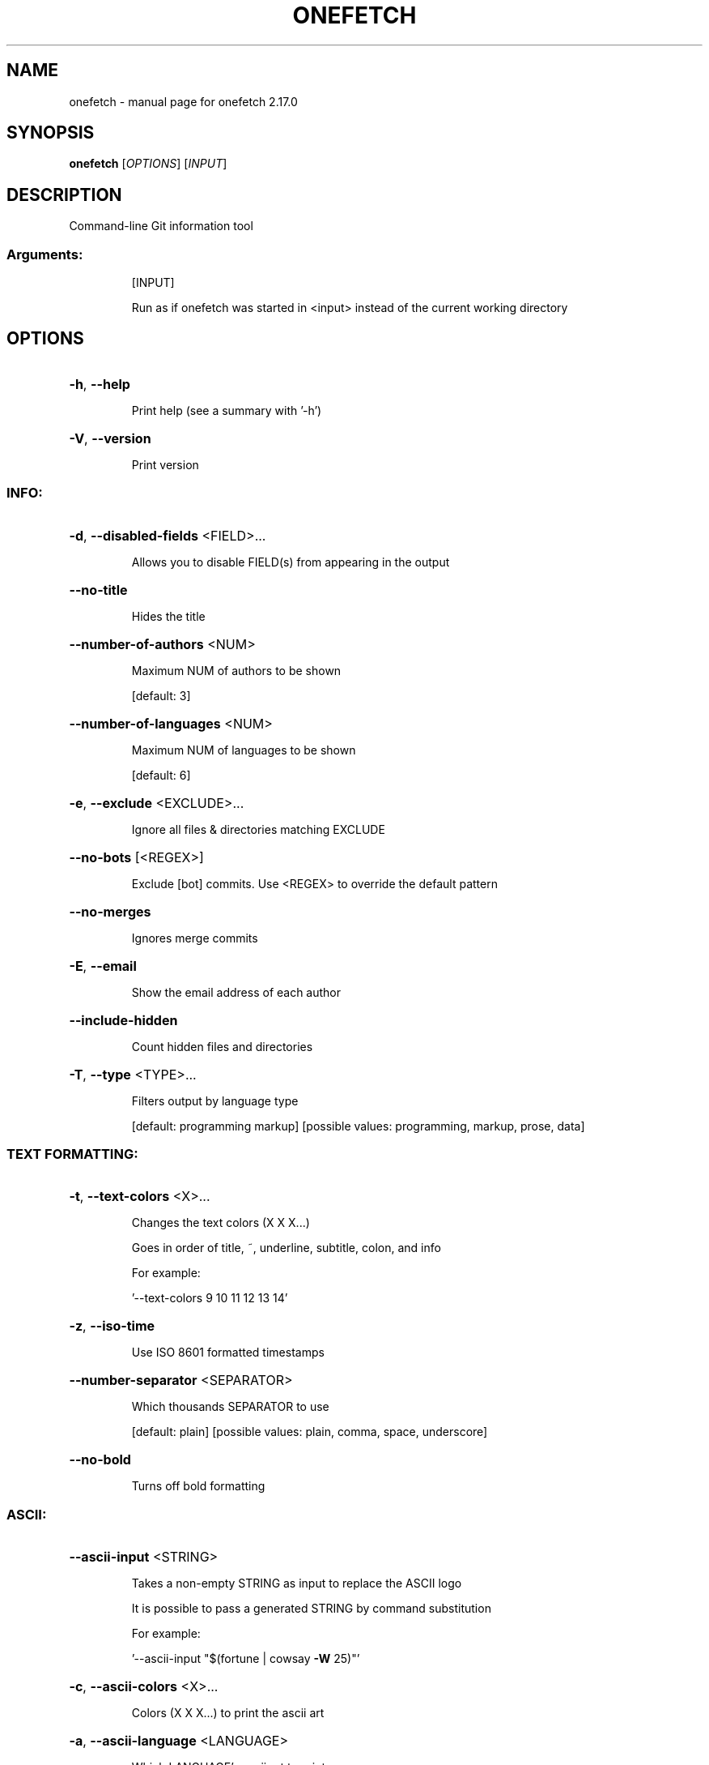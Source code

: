 .\" DO NOT MODIFY THIS FILE!  It was generated by help2man 1.49.2.
.TH ONEFETCH "1" "April 2023" "onefetch 2.17.0" "User Commands"
.SH NAME
onefetch \- manual page for onefetch 2.17.0
.SH SYNOPSIS
.B onefetch
[\fI\,OPTIONS\/\fR] [\fI\,INPUT\/\fR]
.SH DESCRIPTION
Command\-line Git information tool
.SS "Arguments:"
.IP
[INPUT]
.IP
Run as if onefetch was started in <input> instead of the current working directory
.SH OPTIONS
.HP
\fB\-h\fR, \fB\-\-help\fR
.IP
Print help (see a summary with '\-h')
.HP
\fB\-V\fR, \fB\-\-version\fR
.IP
Print version
.SS "INFO:"
.HP
\fB\-d\fR, \fB\-\-disabled\-fields\fR <FIELD>...
.IP
Allows you to disable FIELD(s) from appearing in the output
.HP
\fB\-\-no\-title\fR
.IP
Hides the title
.HP
\fB\-\-number\-of\-authors\fR <NUM>
.IP
Maximum NUM of authors to be shown
.IP
[default: 3]
.HP
\fB\-\-number\-of\-languages\fR <NUM>
.IP
Maximum NUM of languages to be shown
.IP
[default: 6]
.HP
\fB\-e\fR, \fB\-\-exclude\fR <EXCLUDE>...
.IP
Ignore all files & directories matching EXCLUDE
.HP
\fB\-\-no\-bots\fR [<REGEX>]
.IP
Exclude [bot] commits. Use <REGEX> to override the default pattern
.HP
\fB\-\-no\-merges\fR
.IP
Ignores merge commits
.HP
\fB\-E\fR, \fB\-\-email\fR
.IP
Show the email address of each author
.HP
\fB\-\-include\-hidden\fR
.IP
Count hidden files and directories
.HP
\fB\-T\fR, \fB\-\-type\fR <TYPE>...
.IP
Filters output by language type
.IP
[default: programming markup]
[possible values: programming, markup, prose, data]
.SS "TEXT FORMATTING:"
.HP
\fB\-t\fR, \fB\-\-text\-colors\fR <X>...
.IP
Changes the text colors (X X X...)
.IP
Goes in order of title, ~, underline, subtitle, colon, and info
.IP
For example:
.IP
\&'\-\-text\-colors 9 10 11 12 13 14'
.HP
\fB\-z\fR, \fB\-\-iso\-time\fR
.IP
Use ISO 8601 formatted timestamps
.HP
\fB\-\-number\-separator\fR <SEPARATOR>
.IP
Which thousands SEPARATOR to use
.IP
[default: plain]
[possible values: plain, comma, space, underscore]
.HP
\fB\-\-no\-bold\fR
.IP
Turns off bold formatting
.SS "ASCII:"
.HP
\fB\-\-ascii\-input\fR <STRING>
.IP
Takes a non\-empty STRING as input to replace the ASCII logo
.IP
It is possible to pass a generated STRING by command substitution
.IP
For example:
.IP
\&'\-\-ascii\-input "$(fortune | cowsay \fB\-W\fR 25)"'
.HP
\fB\-c\fR, \fB\-\-ascii\-colors\fR <X>...
.IP
Colors (X X X...) to print the ascii art
.HP
\fB\-a\fR, \fB\-\-ascii\-language\fR <LANGUAGE>
.IP
Which LANGUAGE's ascii art to print
.HP
\fB\-\-true\-color\fR <WHEN>
.IP
Specify when to use true color
.IP
If set to auto: true color will be enabled if supported by the terminal
.IP
[default: auto]
[possible values: auto, never, always]
.SS "IMAGE:"
.HP
\fB\-i\fR, \fB\-\-image\fR <IMAGE>
.IP
Path to the IMAGE file
.HP
\fB\-\-image\-protocol\fR <PROTOCOL>
.IP
Which image PROTOCOL to use
.IP
[possible values: kitty, sixel, iterm]
.HP
\fB\-\-color\-resolution\fR <VALUE>
.IP
VALUE of color resolution to use with SIXEL backend
.IP
[default: 16]
[possible values: 16, 32, 64, 128, 256]
.SS "VISUALS:"
.HP
\fB\-\-no\-color\-palette\fR
.IP
Hides the color palette
.HP
\fB\-\-no\-art\fR
.IP
Hides the ascii art or image if provided
.SS "DEVELOPER:"
.HP
\fB\-o\fR, \fB\-\-output\fR <FORMAT>
.IP
Outputs Onefetch in a specific format
.IP
[possible values: json, yaml]
.HP
\fB\-\-generate\fR <SHELL>
.IP
If provided, outputs the completion file for given SHELL
.IP
[possible values: bash, elvish, fish, powershell, zsh]
.SS "OTHER:"
.HP
\fB\-l\fR, \fB\-\-languages\fR
.IP
Prints out supported languages
.HP
\fB\-p\fR, \fB\-\-package\-managers\fR
.IP
Prints out supported package managers
.SH "SEE ALSO"
The full documentation for
.B onefetch
is maintained as a Texinfo manual.  If the
.B info
and
.B onefetch
programs are properly installed at your site, the command
.IP
.B info onefetch
.PP
should give you access to the complete manual.
